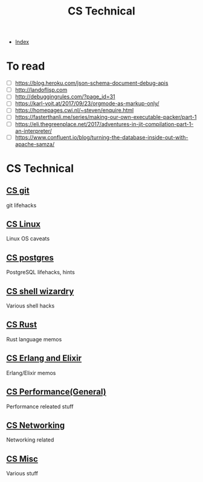 #+TITLE: CS Technical
#+DESCRIPTION:
#+KEYWORDS:
#+STARTUP:  content


- [[wiki:index][Index]]

* To read
- [ ] https://blog.heroku.com/json-schema-document-debug-apis
- [ ] http://landoflisp.com
- [ ] http://debuggingrules.com/?page_id=31
- [ ] https://karl-voit.at/2017/09/23/orgmode-as-markup-only/
- [ ] https://homepages.cwi.nl/~steven/enquire.html
- [ ] https://fasterthanli.me/series/making-our-own-executable-packer/part-1
- [ ] https://eli.thegreenplace.net/2017/adventures-in-jit-compilation-part-1-an-interpreter/
- [ ] https://www.confluent.io/blog/turning-the-database-inside-out-with-apache-samza/

* CS Technical

** [[wiki:CS git][CS git]]
   git lifehacks

** [[wiki:CS Linux][CS Linux]]
   Linux OS caveats

** [[wiki:CS postgres][CS postgres]]
   PostgreSQL lifehacks, hints

** [[wiki:CS shell wizardry][CS shell wizardry]]
   Various shell hacks

** [[wiki:CS Rust][CS Rust]]
   Rust language memos

** [[wiki:CS Erlang and Elixir][CS Erlang and Elixir]]
   Erlang/Elixir memos

** [[wiki:CS Performance(General)][CS Performance(General)]]
   Performance releated stuff

** [[wiki:CS Networking][CS Networking]]
   Networking related

** [[wiki:CS Misc][CS Misc]]
   Various stuff
